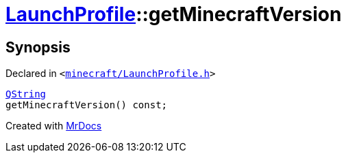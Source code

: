 [#LaunchProfile-getMinecraftVersion]
= xref:LaunchProfile.adoc[LaunchProfile]::getMinecraftVersion
:relfileprefix: ../
:mrdocs:


== Synopsis

Declared in `&lt;https://github.com/PrismLauncher/PrismLauncher/blob/develop/launcher/minecraft/LaunchProfile.h#L69[minecraft&sol;LaunchProfile&period;h]&gt;`

[source,cpp,subs="verbatim,replacements,macros,-callouts"]
----
xref:QString.adoc[QString]
getMinecraftVersion() const;
----



[.small]#Created with https://www.mrdocs.com[MrDocs]#
